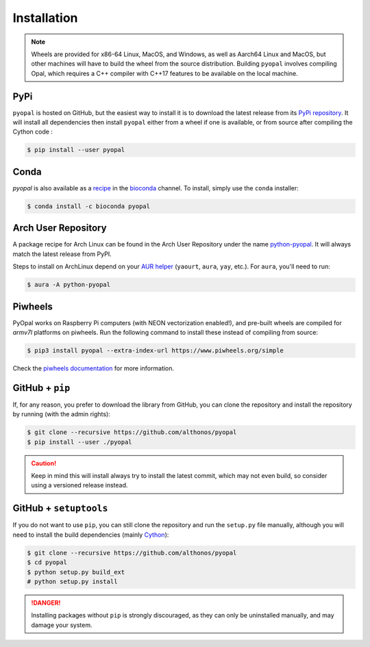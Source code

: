 Installation
============

.. note::

    Wheels are provided for x86-64 Linux, MacOS, and Windows, as well
    as Aarch64 Linux and MacOS, but other machines will have to build the 
    wheel from the source distribution. Building ``pyopal`` involves 
    compiling Opal, which requires a C++ compiler with C++17 features to 
    be available on the local machine.


PyPi
^^^^

``pyopal`` is hosted on GitHub, but the easiest way to install it is to download
the latest release from its `PyPi repository <https://pypi.python.org/pypi/pyopal>`_.
It will install all dependencies then install ``pyopal`` either from a wheel if
one is available, or from source after compiling the Cython code :

.. code:: console

   $ pip install --user pyopal


Conda
^^^^^

`pyopal` is also available as a `recipe <https://anaconda.org/bioconda/pyopal>`_
in the `bioconda <https://bioconda.github.io/>`_ channel. To install, simply
use the ``conda`` installer:

.. code:: console

   $ conda install -c bioconda pyopal


Arch User Repository
^^^^^^^^^^^^^^^^^^^^

A package recipe for Arch Linux can be found in the Arch User Repository
under the name `python-pyopal <https://aur.archlinux.org/packages/python-pyopal>`_.
It will always match the latest release from PyPI.

Steps to install on ArchLinux depend on your `AUR helper <https://wiki.archlinux.org/title/AUR_helpers>`_
(``yaourt``, ``aura``, ``yay``, etc.). For ``aura``, you'll need to run:

.. code:: console

    $ aura -A python-pyopal


Piwheels
^^^^^^^^

PyOpal works on Raspberry Pi computers (with NEON vectorization enabled!),
and pre-built wheels are compiled for `armv7l` platforms on piwheels.
Run the following command to install these instead of compiling from source:

.. code:: console

   $ pip3 install pyopal --extra-index-url https://www.piwheels.org/simple

Check the `piwheels documentation <https://www.piwheels.org/faq.html>`_ for
more information.


GitHub + ``pip``
^^^^^^^^^^^^^^^^

If, for any reason, you prefer to download the library from GitHub, you can clone
the repository and install the repository by running (with the admin rights):

.. code:: console

   $ git clone --recursive https://github.com/althonos/pyopal
   $ pip install --user ./pyopal

.. caution::

    Keep in mind this will install always try to install the latest commit,
    which may not even build, so consider using a versioned release instead.


GitHub + ``setuptools``
^^^^^^^^^^^^^^^^^^^^^^^

If you do not want to use ``pip``, you can still clone the repository and
run the ``setup.py`` file manually, although you will need to install the
build dependencies (mainly `Cython <https://pypi.org/project/cython>`_):

.. code:: console

   $ git clone --recursive https://github.com/althonos/pyopal
   $ cd pyopal
   $ python setup.py build_ext
   # python setup.py install

.. Danger::

    Installing packages without ``pip`` is strongly discouraged, as they can
    only be uninstalled manually, and may damage your system.
